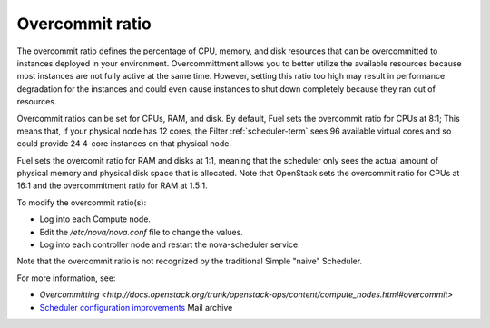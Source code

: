 
.. _overcommit-term:

Overcommit ratio
----------------

The overcommit ratio defines the percentage of
CPU, memory, and disk resources
that can be overcommitted to instances deployed in your environment.
Overcommittment allows you to better utilize the available resources
because most instances are not fully active at the same time.
However, setting this ratio too high may result in performance degradation
for the instances
and could even cause instances to shut down completely
because they ran out of resources.

Overcommit ratios can be set for CPUs, RAM, and disk.
By default, Fuel sets the overcommit ratio for CPUs at 8:1;
This means that, if your physical node has 12 cores,
the Filter :ref:`scheduler-term` sees 96 available virtual cores
and so could provide 24 4-core instances on that physical node.

Fuel sets the overcomit ratio for RAM and disks at 1:1,
meaning that the scheduler only sees the actual amount
of physical memory and physical disk space that is allocated.
Note that OpenStack sets the overcommit ratio for CPUs at 16:1
and the overcommitment ratio for RAM at 1.5:1.

To modify the overcommit ratio(s):

- Log into each Compute node.
- Edit the */etc/nova/nova.conf* file to change the values.
- Log into each controller node and restart the nova-scheduler service.

Note that the overcommit ratio is not recognized
by the traditional Simple "naive" Scheduler.

For more information, see:

- `Overcommitting <http://docs.openstack.org/trunk/openstack-ops/content/compute_nodes.html#overcommit>`
- `Scheduler configuration improvements <https://www.mail-archive.com/fuel-dev%40lists.launchpad.net/msg00642.html>`_
  Mail archive

